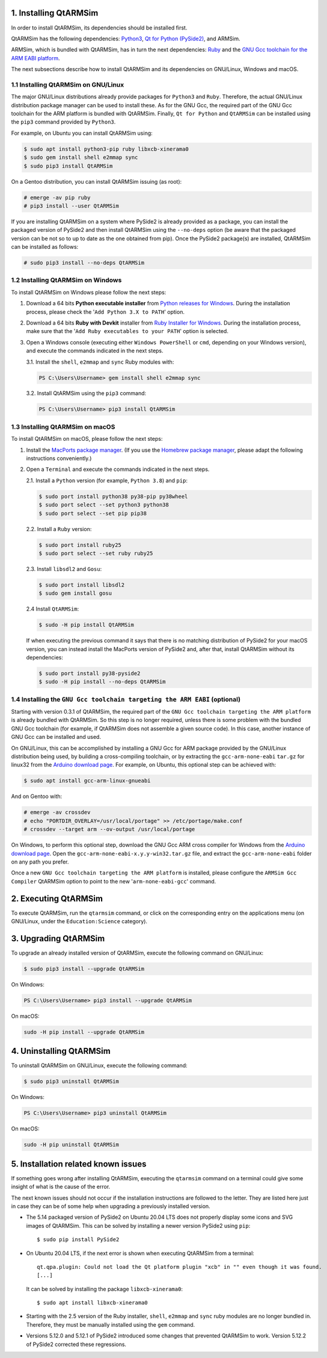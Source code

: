 1. Installing QtARMSim
----------------------

In order to install QtARMSim, its dependencies should be installed first.

QtARMSim has the following dependencies: `Python3 <https://www.python.org/>`_,
`Qt for Python (PySide2) <https://wiki.qt.io/Qt_for_Python>`_, and ARMSim.

ARMSim, which is bundled with QtARMSim, has in turn the next dependencies: `Ruby
<https://www.ruby-lang.org/en/>`_ and the `GNU Gcc toolchain for the ARM EABI
platform <http://gcc.gnu.org/>`_.

The next subsections describe how to install QtARMSim and its dependencies on
GNU/Linux, Windows and macOS.


1.1 Installing QtARMSim on GNU/Linux
^^^^^^^^^^^^^^^^^^^^^^^^^^^^^^^^^^^^

The major GNU/Linux distributions already provide packages for ``Python3`` and
``Ruby``. Therefore, the actual GNU/Linux distribution package manager can be
used to install these. As for the GNU Gcc, the required part of the GNU Gcc
toolchain for the ARM platform is bundled with QtARMSim. Finally, ``Qt for
Python`` and ``QtARMSim`` can be installed using the ``pip3`` command provided
by ``Python3``.

For example, on Ubuntu you can install QtARMSim using:

.. code-block:: shell-session

    $ sudo apt install python3-pip ruby libxcb-xinerama0
    $ sudo gem install shell e2mmap sync
    $ sudo pip3 install QtARMSim

On a Gentoo distribution, you can install QtARMSim issuing (as root):

.. code-block:: shell-session

    # emerge -av pip ruby
    # pip3 install --user QtARMSim

If you are installing QtARMSim on a system where PySide2 is already provided as
a package, you can install the packaged version of PySide2 and then install
QtARMSim using the ``--no-deps`` option (be aware that the packaged version can
be not so to up to date as the one obtained from pip). Once the PySide2
package(s) are installed, QtARMSim can be installed as follows:

.. code-block:: shell-session

    # sudo pip3 install --no-deps QtARMSim


1.2 Installing QtARMSim on Windows
^^^^^^^^^^^^^^^^^^^^^^^^^^^^^^^^^^

To install QtARMSim on Windows please follow the next steps:

1. Download a 64 bits **Python executable installer** from
   `Python releases for Windows <https://www.python.org/downloads/windows/>`_.
   During the installation process, please check the '``Add Python 3.X to PATH``'
   option.

2. Download a 64 bits **Ruby with Devkit** installer from
   `Ruby Installer for Windows <http://rubyinstaller.org/>`_.
   During the installation process, make sure that the
   '``Add Ruby executables to your PATH``' option is selected.

3. Open a Windows console (executing either ``Windows PowerShell`` or
   ``cmd``, depending on your Windows version), and execute the commands
   indicated in the next steps.

   3.1. Install the ``shell``, ``e2mmap`` and ``sync`` Ruby modules with:

   .. code-block:: powershell

     PS C:\Users\Username> gem install shell e2mmap sync

   3.2. Install QtARMSim using the ``pip3`` command:

   .. code-block:: powershell

     PS C:\Users\Username> pip3 install QtARMSim



1.3 Installing QtARMSim on macOS
^^^^^^^^^^^^^^^^^^^^^^^^^^^^^^^^

To install QtARMSim on macOS, please follow the next steps:

1. Install the `MacPorts package manager <https://www.macports.org/>`_.
   (If you use the `Homebrew package manager <http://brew.sh/>`_, please
   adapt the following instructions conveniently.)

2. Open a ``Terminal`` and execute the commands indicated in the next steps.

   2.1. Install a ``Python`` version (for example, ``Python 3.8``) and ``pip``:

   .. code-block:: shell-session

     $ sudo port install python38 py38-pip py38wheel
     $ sudo port select --set python3 python38
     $ sudo port select --set pip pip38

   2.2. Install a ``Ruby`` version:

   .. code-block:: shell-session

     $ sudo port install ruby25
     $ sudo port select --set ruby ruby25

   2.3. Install ``libsdl2`` and ``Gosu``:

   .. code-block:: shell-session

     $ sudo port install libsdl2
     $ sudo gem install gosu

   2.4 Install ``QtARMSim``:

   .. code-block:: shell-session

     $ sudo -H pip install QtARMSim

   If when executing the previous command it says that there is no matching
   distribution of PySide2 for your macOS version, you can instead install the
   MacPorts version of PySide2 and, after that, install QtARMSim without its
   dependencies:

   .. code-block:: shell-session

    $ sudo port install py38-pyside2
    $ sudo -H pip install --no-deps QtARMSim


1.4 Installing the ``GNU Gcc toolchain targeting the ARM EABI`` (optional)
^^^^^^^^^^^^^^^^^^^^^^^^^^^^^^^^^^^^^^^^^^^^^^^^^^^^^^^^^^^^^^^^^^^^^^^^^^

Starting with version 0.3.1 of QtARMSim, the required part of the ``GNU Gcc
toolchain targeting the ARM platform`` is already bundled with QtARMSim. So this
step is no longer required, unless there is some problem with the bundled GNU
Gcc toolchain (for example, if QtARMSim does not assemble a given source code).
In this case, another instance of GNU Gcc can be installed and used.

On GNU/Linux, this can be accomplished by installing a GNU Gcc for ARM package
provided by the GNU/Linux distribution being used, by building a cross-compiling
toolchain, or by extracting the ``gcc-arm-none-eabi`` ``tar.gz`` for linux32
from the `Arduino download page
<https://code.google.com/p/arduino/downloads/list>`_. For example, on Ubuntu,
this optional step can be achieved with:

.. code-block:: shell-session

    $ sudo apt install gcc-arm-linux-gnueabi

And on Gentoo with:

.. code-block:: shell-session

  # emerge -av crossdev
  # echo "PORTDIR_OVERLAY=/usr/local/portage" >> /etc/portage/make.conf
  # crossdev --target arm --ov-output /usr/local/portage

On Windows, to perform this optional step, download the GNU Gcc ARM cross
compiler for Windows from the `Arduino download page
<https://code.google.com/p/arduino/downloads/list>`_.  Open the
``gcc-arm-none-eabi-x.y.y-win32.tar.gz`` file, and extract the
``gcc-arm-none-eabi`` folder on any path you prefer.

Once a new ``GNU Gcc toolchain targeting the ARM platform`` is installed, please
configure the ``ARMSim Gcc Compiler`` QtARMSim option to point to the new
'``arm-none-eabi-gcc``' command.


2. Executing QtARMSim
---------------------

To execute QtARMSim, run the ``qtarmsim`` command, or click on the corresponding
entry on the applications menu (on GNU/Linux, under the ``Education:Science``
category).


3. Upgrading QtARMSim
---------------------

To upgrade an already installed version of QtARMSim, execute the following
command on GNU/Linux:

.. code-block:: shell-session

    $ sudo pip3 install --upgrade QtARMSim

On Windows:

.. code-block:: powershell

    PS C:\Users\Username> pip3 install --upgrade QtARMSim

On macOS:

.. code-block:: shell-session

    sudo -H pip install --upgrade QtARMSim


4. Uninstalling QtARMSim
------------------------

To uninstall QtARMSim on GNU/Linux, execute the following command:

.. code-block:: shell-session

    $ sudo pip3 uninstall QtARMSim

On Windows:

.. code-block:: powershell

    PS C:\Users\Username> pip3 uninstall QtARMSim

On macOS:

.. code-block:: shell-session

    sudo -H pip uninstall QtARMSim


5. Installation related known issues
------------------------------------

If something goes wrong after installing QtARMSim, executing the ``qtarmsim``
command on a terminal could give some insight of what is the cause of the error.

The next known issues should not occur if the installation instructions are
followed to the letter. They are listed here just in case they can be of some
help when upgrading a previously installed version.

+ The 5.14 packaged version of PySide2 on Ubuntu 20.04 LTS does not properly
  display some icons and SVG images of QtARMSim. This can be solved by
  installing a newer version PySide2 using ``pip``::

    $ sudo pip install PySide2

+ On Ubuntu 20.04 LTS, if the next error is shown when executing QtARMSim from
  a terminal::

    qt.qpa.plugin: Could not load the Qt platform plugin "xcb" in "" even though it was found.
    [...]

  It can be solved by installing the package ``libxcb-xinerama0``::

    $ sudo apt install libxcb-xinerama0

+ Starting with the 2.5 version of the Ruby installer, ``shell``, ``e2mmap``
  and ``sync`` ruby modules are no longer bundled in. Therefore, they must be
  manually installed using the ``gem`` command.

+ Versions 5.12.0 and 5.12.1 of PySide2 introduced some changes that prevented
  QtARMSim to work. Version 5.12.2 of PySide2 corrected these regressions.
